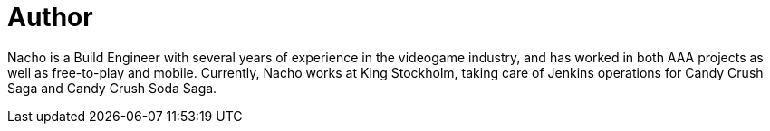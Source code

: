 = Author
:page-author_name: Ignacio 'Nacho' Fernández
:page-github: Napo2k
:page-twitter: napo2k
:page-linkedin: ignaciofernandezpuerta
:page-authoravatar: ../../images/images/avatars/Napo2k.jpg

Nacho is a Build Engineer with several years of experience in the videogame industry, and has worked in both AAA projects as well as free-to-play and mobile. Currently, Nacho works at King Stockholm, taking care of Jenkins operations for Candy Crush Saga and Candy Crush Soda Saga.
